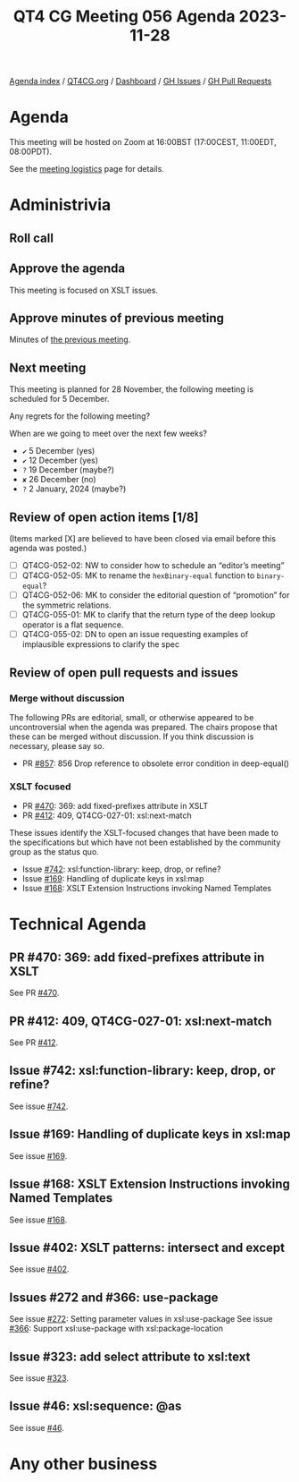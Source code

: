 :PROPERTIES:
:ID:       F4158F82-B249-4F89-BA98-94D71E978B7C
:END:
#+title: QT4 CG Meeting 056 Agenda 2023-11-28
#+author: Norm Tovey-Walsh
#+filetags: :qt4cg:
#+options: html-style:nil h:6 toc:nil
#+html_head: <link rel="stylesheet" type="text/css" href="/meeting/css/htmlize.css"/>
#+html_head: <link rel="stylesheet" type="text/css" href="../../../css/style.css"/>
#+html_head: <link rel="shortcut icon" href="/img/QT4-64.png" />
#+html_head: <link rel="apple-touch-icon" sizes="64x64" href="/img/QT4-64.png" type="image/png" />
#+html_head: <link rel="apple-touch-icon" sizes="76x76" href="/img/QT4-76.png" type="image/png" />
#+html_head: <link rel="apple-touch-icon" sizes="120x120" href="/img/QT4-120.png" type="image/png" />
#+html_head: <link rel="apple-touch-icon" sizes="152x152" href="/img/QT4-152.png" type="image/png" />
#+options: author:nil email:nil creator:nil timestamp:nil
#+startup: showall

[[../][Agenda index]] / [[https://qt4cg.org][QT4CG.org]] / [[https://qt4cg.org/dashboard][Dashboard]] / [[https://github.com/qt4cg/qtspecs/issues][GH Issues]] / [[https://github.com/qt4cg/qtspecs/pulls][GH Pull Requests]]

* Agenda
:PROPERTIES:
:unnumbered: t
:CUSTOM_ID: agenda
:END:

This meeting will be hosted on Zoom at 16:00BST (17:00CEST, 11:00EDT, 08:00PDT).

See the [[https://qt4cg.org/meeting/logistics.html][meeting logistics]] page for details.

* Administrivia
:PROPERTIES:
:CUSTOM_ID: administrivia
:END:

** Roll call
:PROPERTIES:
:CUSTOM_ID: roll-call
:END:

** Approve the agenda
:PROPERTIES:
:CUSTOM_ID: accept-agenda
:END:

This meeting is focused on XSLT issues.

** Approve minutes of previous meeting
:PROPERTIES:
:CUSTOM_ID: approve-minutes
:END:

Minutes of [[../../minutes/2023/11-21.html][the previous meeting]].

** Next meeting
:PROPERTIES:
:CUSTOM_ID: next-meeting
:END:

This meeting is planned for
28 November,
the following meeting is scheduled for
5 December.

Any regrets for the following meeting?

When are we going to meet over the next few weeks?

+ ~✔~ 5 December (yes)
+ ~✔~ 12 December (yes)
+ ~?~ 19 December (maybe?)
+ ~✘~ 26 December (no)
+ ~?~ 2 January, 2024 (maybe?)

** Review of open action items [1/8]
:PROPERTIES:
:CUSTOM_ID: open-actions
:END:

(Items marked [X] are believed to have been closed via email before
this agenda was posted.)

+ [ ] QT4CG-052-02: NW to consider how to schedule an “editor’s meeting”
+ [ ] QT4CG-052-05: MK to rename the ~hexBinary-equal~ function to ~binary-equal~?
+ [ ] QT4CG-052-06: MK to consider the editorial question of “promotion” for the symmetric relations.
+ [ ] QT4CG-055-01: MK to clarify that the return type of the deep lookup operator is a flat sequence.
+ [ ] QT4CG-055-02: DN to open an issue requesting examples of implausible expressions to clarify the spec

** Review of open pull requests and issues
:PROPERTIES:
:CUSTOM_ID: open-pull-requests
:END:

*** Merge without discussion
:PROPERTIES:
:CUSTOM_ID: merge-without-discussion
:END:

The following PRs are editorial, small, or otherwise appeared to be
uncontroversial when the agenda was prepared. The chairs propose that
these can be merged without discussion. If you think discussion is
necessary, please say so.

+ PR [[https://qt4cg.org/dashboard/#pr-857][#857]]: 856 Drop reference to obsolete error condition in deep-equal()

*** XSLT focused
:PROPERTIES:
:CUSTOM_ID: xslt-focused
:END:

+ PR [[https://qt4cg.org/dashboard/#pr-470][#470]]: 369: add fixed-prefixes attribute in XSLT
+ PR [[https://qt4cg.org/dashboard/#pr-412][#412]]: 409, QT4CG-027-01: xsl:next-match

These issues identify the XSLT-focused changes that have been made to
the specifications but which have not been established by the
community group as the status quo.

+ Issue [[https://github.com/qt4cg/qtspecs/issues/742][#742]]: xsl:function-library: keep, drop, or refine?
+ Issue [[https://github.com/qt4cg/qtspecs/issues/169][#169]]: Handling of duplicate keys in xsl:map
+ Issue [[https://github.com/qt4cg/qtspecs/issues/168][#168]]: XSLT Extension Instructions invoking Named Templates

* Technical Agenda
:PROPERTIES:
:CUSTOM_ID: technical-agenda
:END:

** PR #470: 369: add fixed-prefixes attribute in XSLT
:PROPERTIES:
:CUSTOM_ID: pr-470
:END:

See PR [[https://qt4cg.org/dashboard/#pr-470][#470]].

** PR #412: 409, QT4CG-027-01: xsl:next-match
:PROPERTIES:
:CUSTOM_ID: pr-412
:END:

See PR [[https://qt4cg.org/dashboard/#pr-412][#412]].

** Issue #742: xsl:function-library: keep, drop, or refine?
:PROPERTIES:
:CUSTOM_ID: iss-742
:END:

See issue [[https://github.com/qt4cg/qtspecs/issues/742][#742]].

** Issue #169: Handling of duplicate keys in xsl:map
:PROPERTIES:
:CUSTOM_ID: iss-169
:END:

See issue [[https://github.com/qt4cg/qtspecs/issues/169][#169]].

** Issue #168: XSLT Extension Instructions invoking Named Templates
:PROPERTIES:
:CUSTOM_ID: iss-168
:END:

See issue [[https://github.com/qt4cg/qtspecs/issues/168][#168]].

** Issue #402: XSLT patterns: intersect and except 
:PROPERTIES:
:CUSTOM_ID: iss-402
:END:

See issue [[https://github.com/qt4cg/qtspecs/issues/402][#402]].

** Issues #272 and #366: use-package
:PROPERTIES:
:CUSTOM_ID: iss-272
:END:

See issue [[https://github.com/qt4cg/qtspecs/issues/272][#272]]: Setting parameter values in xsl:use-package 
See issue [[https://github.com/qt4cg/qtspecs/issues/366][#366]]: Support xsl:use-package with xsl:package-location

** Issue #323: add select attribute to xsl:text
:PROPERTIES:
:CUSTOM_ID: iss-323
:END:

See issue [[https://github.com/qt4cg/qtspecs/issues/323][#323]].

** Issue #46: xsl:sequence: @as
:PROPERTIES:
:CUSTOM_ID: iss-46
:END:

See issue [[https://github.com/qt4cg/qtspecs/issues/46][#46]].

* Any other business
:PROPERTIES:
:CUSTOM_ID: any-other-business
:END:


